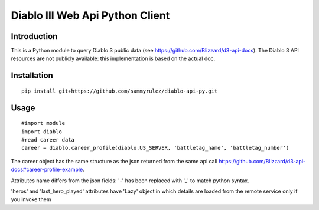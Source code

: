 ================================
Diablo III Web Api Python Client
================================

.. image:: https://secure.travis-ci.org/sammyrulez/diablo-api-py.png?branch=master

Introduction
============
This is a Python module to query Diablo 3 public data (see https://github.com/Blizzard/d3-api-docs).
The Diablo 3 API resources are not publicly available: this implementation is based on the actual doc.


Installation
============

::

    pip install git+https://github.com/sammyrulez/diablo-api-py.git

Usage
=====

::

    #import module
    import diablo
    #read career data 
    career = diablo.career_profile(diablo.US_SERVER, 'battletag_name', 'battletag_number')

The career object has the same structure as the json returned from the same api call https://github.com/Blizzard/d3-api-docs#career-profile-example.

Attributes name differs from the json fields: '-' has been replaced with '_' to match python syntax.

'heros' and 'last_hero_played' attributes have 'Lazy' object in which details are loaded from the remote service only if you invoke them
